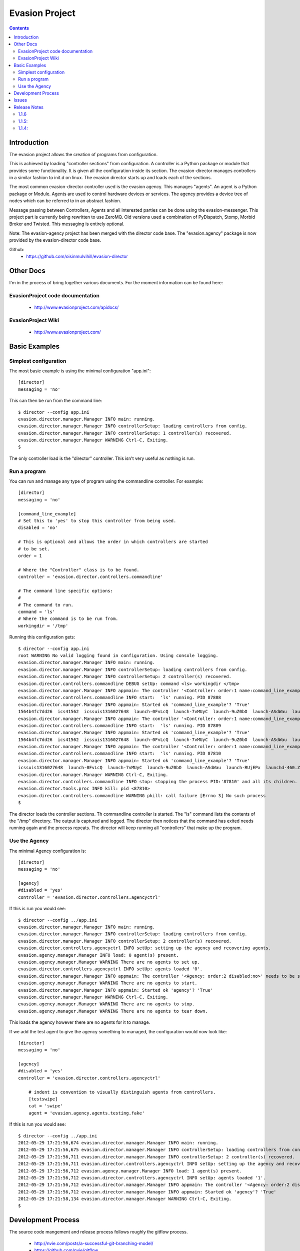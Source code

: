 Evasion Project
===============

.. contents::

Introduction
------------

The evasion project allows the creation of programs from configuration.

This is achieved by loading "controller sections" from configuration. A
controller is a Python package or module that provides some functionality.
It is given all the configuration inside its section. The evasion-director
manages controllers in a similar fashion to init.d on linux. The evasion
director starts up and loads each of the sections.

The most common evasion-director controller used is the evasion agency. This
manages "agents". An agent is a Python package or Module. Agents are used to
control hardware devices or services. The agency provides a device tree of
nodes which can be referred to in an abstract fashion.

Message passing between Controllers, Agents and all interested parties can be
done using the evasion-messenger. This project part is currently being rewritten
to use ZeroMQ. Old versions used a combination of PyDispatch, Stomp, Morbid
Broker and Twisted. This messaging is entirely optional.

Note: The evasion-agency project has been merged with the director code base.
The "evasion.agency" package is now provided by the evasion-director code base.

Github:
 * https://github.com/oisinmulvihill/evasion-director


Other Docs
----------

I'm in the process of bring together various documents. For the moment
information can be found here:

EvasionProject code documentation
~~~~~~~~~~~~~~~~~~~~~~~~~~~~~~~~~

  * http://www.evasionproject.com/apidocs/

EvasionProject Wiki
~~~~~~~~~~~~~~~~~~~

  * http://www.evasionproject.com/



Basic Examples
--------------

Simplest configuration
~~~~~~~~~~~~~~~~~~~~~~

The most basic example is using the minimal configuration "app.ini"::

    [director]
    messaging = 'no'

This can then be run from the command line::

    $ director --config app.ini
    evasion.director.manager.Manager INFO main: running.
    evasion.director.manager.Manager INFO controllerSetup: loading controllers from config.
    evasion.director.manager.Manager INFO controllerSetup: 1 controller(s) recovered.
    evasion.director.manager.Manager WARNING Ctrl-C, Exiting.
    $

The only controller load is the "director" controller. This isn't very useful
as nothing is run.


Run a program
~~~~~~~~~~~~~

You can run and manage any type of program using the commandline controller.
For example::

    [director]
    messaging = 'no'

    [command_line_example]
    # Set this to 'yes' to stop this controller from being used.
    disabled = 'no'

    # This is optional and allows the order in which controllers are started
    # to be set.
    order = 1

    # Where the "Controller" class is to be found.
    controller = 'evasion.director.controllers.commandline'

    # The command line specific options:
    #
    # The command to run.
    command = 'ls'
    # Where the command is to be run from.
    workingdir = '/tmp'

Running this configuration gets::

    $ director --config app.ini
    root WARNING No valid logging found in configuration. Using console logging.
    evasion.director.manager.Manager INFO main: running.
    evasion.director.manager.Manager INFO controllerSetup: loading controllers from config.
    evasion.director.manager.Manager INFO controllerSetup: 2 controller(s) recovered.
    evasion.director.controllers.commandline DEBUG setUp: command <ls> workingdir </tmp>
    evasion.director.manager.Manager INFO appmain: The controller '<Controller: order:1 name:command_line_example disabled:no>' needs to be started.
    evasion.director.controllers.commandline INFO start:  'ls' running. PID 87808
    evasion.director.manager.Manager INFO appmain: Started ok 'command_line_example'? 'True'
    1564b4fc7dd26  ics41562  icssuis1316027648  launch-0FvLcQ  launch-7vMUyC  launch-9uZ0bO  launch-ASdWau  launch-RUjEPx  launchd-460.ZFsfn1
    evasion.director.manager.Manager INFO appmain: The controller '<Controller: order:1 name:command_line_example disabled:no>' needs to be started.
    evasion.director.controllers.commandline INFO start:  'ls' running. PID 87809
    evasion.director.manager.Manager INFO appmain: Started ok 'command_line_example'? 'True'
    1564b4fc7dd26  ics41562  icssuis1316027648  launch-0FvLcQ  launch-7vMUyC  launch-9uZ0bO  launch-ASdWau  launch-RUjEPx  launchd-460.ZFsfn1
    evasion.director.manager.Manager INFO appmain: The controller '<Controller: order:1 name:command_line_example disabled:no>' needs to be started.
    evasion.director.controllers.commandline INFO start:  'ls' running. PID 87810
    evasion.director.manager.Manager INFO appmain: Started ok 'command_line_example'? 'True'
    icssuis1316027648  launch-0FvLcQ  launch-7vMUyC  launch-9uZ0bO  launch-ASdWau  launch-RUjEPx  launchd-460.ZFsfn1
    evasion.director.manager.Manager WARNING Ctrl-C, Exiting.
    evasion.director.controllers.commandline INFO stop: stopping the process PID:'87810' and all its children.
    evasion.director.tools.proc INFO kill: pid <87810>
    evasion.director.controllers.commandline WARNING pkill: call failure [Errno 3] No such process
    $

The director loads the controller sections. Th commandline controller is
started. The "ls" command lists the contents of the "/tmp" directory. The
output is captured and logged. The director then notices that the command has
exited needs running again and the process repeats. The director will keep
running all "controllers" that make up the program.


Use the Agency
~~~~~~~~~~~~~~

The minimal Agency configuration is::

    [director]
    messaging = 'no'

    [agency]
    #disabled = 'yes'
    controller = 'evasion.director.controllers.agencyctrl'


If this is run you would see::

    $ director --config ../app.ini
    evasion.director.manager.Manager INFO main: running.
    evasion.director.manager.Manager INFO controllerSetup: loading controllers from config.
    evasion.director.manager.Manager INFO controllerSetup: 2 controller(s) recovered.
    evasion.director.controllers.agencyctrl INFO setUp: setting up the agency and recovering agents.
    evasion.agency.manager.Manager INFO load: 0 agent(s) present.
    evasion.agency.manager.Manager WARNING There are no agents to set up.
    evasion.director.controllers.agencyctrl INFO setUp: agents loaded '0'.
    evasion.director.manager.Manager INFO appmain: The controller '<Agency: order:2 disabled:no>' needs to be started.
    evasion.agency.manager.Manager WARNING There are no agents to start.
    evasion.director.manager.Manager INFO appmain: Started ok 'agency'? 'True'
    evasion.director.manager.Manager WARNING Ctrl-C, Exiting.
    evasion.agency.manager.Manager WARNING There are no agents to stop.
    evasion.agency.manager.Manager WARNING There are no agents to tear down.

This loads the agency however there are no agents for it to manage.

If we add the test agent to give the agency something to managed, the
configuration would now look like::

    [director]
    messaging = 'no'

    [agency]
    #disabled = 'yes'
    controller = 'evasion.director.controllers.agencyctrl'

        # indent is convention to visually distinguish agents from controllers.
        [testswipe]
        cat = 'swipe'
        agent = 'evasion.agency.agents.testing.fake'

If this is run you would see::

    $ director --config ../app.ini
    2012-05-29 17:21:56,674 evasion.director.manager.Manager INFO main: running.
    2012-05-29 17:21:56,675 evasion.director.manager.Manager INFO controllerSetup: loading controllers from config.
    2012-05-29 17:21:56,711 evasion.director.manager.Manager INFO controllerSetup: 2 controller(s) recovered.
    2012-05-29 17:21:56,711 evasion.director.controllers.agencyctrl INFO setUp: setting up the agency and recovering agents.
    2012-05-29 17:21:56,712 evasion.agency.manager.Manager INFO load: 1 agent(s) present.
    2012-05-29 17:21:56,712 evasion.director.controllers.agencyctrl INFO setUp: agents loaded '1'.
    2012-05-29 17:21:56,712 evasion.director.manager.Manager INFO appmain: The controller '<Agency: order:2 disabled:no>' needs to be started.
    2012-05-29 17:21:56,712 evasion.director.manager.Manager INFO appmain: Started ok 'agency'? 'True'
    2012-05-29 17:21:58,134 evasion.director.manager.Manager WARNING Ctrl-C, Exiting.
    $



Development Process
-------------------

The source code mangement and release process follows roughly the gitflow
process.

 * http://nvie.com/posts/a-successful-git-branching-model/
 * https://github.com/nvie/gitflow


Issues
------

All issues for the other evasion-* project parts should be logged on the
evasion-director project.


Release Notes
-------------

1.1.6
~~~~~

The evasion-agency repository code has been merged with the evasion-director.
What this means in practice is the evasion-director now provides the
"evasion.agency" namespace. The director no longer depends on the
"evasion-agency".


1.1.5:
~~~~~~

In this release of fixed the issue "default behaviour change: failed controller
& agent imports cause exit.". The director will now exit when a controller
raises an exception.

 * https://github.com/oisinmulvihill/evasion-director/issues/7


1.1.4:
~~~~~~

GitHub Milestone for this release https://github.com/oisinmulvihill/evasion-director/issues?milestone=1&state=closed

Fixed
 * Re-raising SystemExit, KeyboardInterrupt: https://github.com/oisinmulvihill/evasion-director/issues/5
 * Handling unhandled exceptions: https://github.com/oisinmulvihill/evasion-director/issues/2
 * Agency assumes 'log' attribute is present in Agent: https://github.com/oisinmulvihill/evasion-director/issues/1

